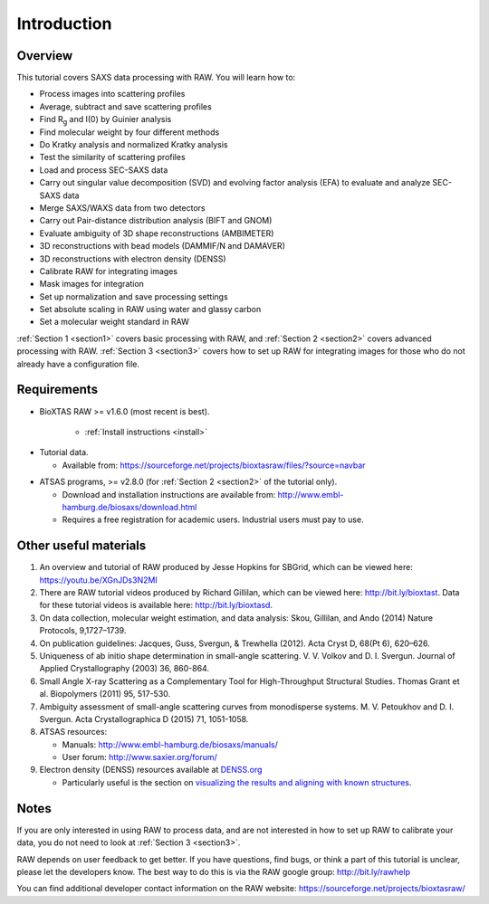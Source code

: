 Introduction
------------
Overview
^^^^^^^^^^^^^^^^^^
This tutorial covers SAXS data processing with RAW. You will learn how to:

*   Process images into scattering profiles
*   Average, subtract and save scattering profiles
*   Find |Rg| and I(0) by Guinier analysis
*   Find molecular weight by four different methods
*   Do Kratky analysis and normalized Kratky analysis
*   Test the similarity of scattering profiles
*   Load and process SEC-SAXS data
*   Carry out singular value decomposition (SVD) and evolving factor analysis (EFA) to evaluate and analyze SEC-SAXS data
*   Merge SAXS/WAXS data from two detectors
*   Carry out Pair-distance distribution analysis (BIFT and GNOM)
*   Evaluate ambiguity of 3D shape reconstructions (AMBIMETER)
*   3D reconstructions with bead models (DAMMIF/N and DAMAVER)
*   3D reconstructions with electron density (DENSS)
*   Calibrate RAW for integrating images
*   Mask images for integration
*   Set up normalization and save processing settings
*   Set absolute scaling in RAW using water and glassy carbon
*   Set a molecular weight standard in RAW

:ref:`Section 1 <section1>` covers basic processing with RAW, and
:ref:`Section 2 <section2>` covers advanced processing with RAW.
:ref:`Section 3 <section3>` covers how to set up RAW for integrating images for those who do not already have a configuration file.


Requirements
^^^^^^^^^^^^
*  BioXTAS RAW >= v1.6.0 (most recent is best).

    *   :ref:`Install instructions <install>`

.. _tutorialdata:

*   Tutorial data.

    *   Available from:
        `https://sourceforge.net/projects/bioxtasraw/files/?source=navbar <https://sourceforge.net/projects/bioxtasraw/files/?source=navbar>`_

.. _atsas:

*   ATSAS programs, >= v2.8.0 (for :ref:`Section 2 <section2>` of the tutorial only).

    *   Download and installation instructions are available from:
        `http://www.embl-hamburg.de/biosaxs/download.html <http://www.embl-hamburg.de/biosaxs/download.html>`_

    *   Requires a free registration for academic users. Industrial users must pay to use.

Other useful materials
^^^^^^^^^^^^^^^^^^^^^^^
#.  An overview and tutorial of RAW produced by Jesse Hopkins for SBGrid, which can be viewed here:
    `https://youtu.be/XGnJDs3N2MI <https://youtu.be/XGnJDs3N2MI>`_

#.  There are RAW tutorial videos produced by Richard Gillilan, which can be viewed here:
    `http://bit.ly/bioxtast <http://bit.ly/bioxtast>`_. Data for these tutorial videos is available here:
    `http://bit.ly/bioxtasd <http://bit.ly/bioxtasd>`_.

#.  On data collection, molecular weight estimation, and data analysis: Skou, Gillilan, and Ando (2014) Nature Protocols, 9,1727–1739.

#.  On publication guidelines: Jacques, Guss, Svergun, & Trewhella (2012). Acta Cryst D, 68(Pt 6), 620–626.

#.  Uniqueness of ab initio shape determination in small-angle scattering. V. V. Volkov and D. I. Svergun. Journal of Applied Crystallography (2003) 36, 860-864.

#.  Small Angle X-ray Scattering as a Complementary Tool for High-Throughput Structural Studies. Thomas Grant et al. Biopolymers (2011) 95, 517-530.

#.  Ambiguity assessment of small-angle scattering curves from monodisperse systems. M. V. Petoukhov and D. I. Svergun. Acta Crystallographica D (2015) 71, 1051-1058.

#.  ATSAS resources:

    *   Manuals: `http://www.embl-hamburg.de/biosaxs/manuals/ <http://www.embl-hamburg.de/biosaxs/manuals/>`_
    *   User forum: `http://www.saxier.org/forum/ <http://www.saxier.org/forum/>`_

#.  Electron density (DENSS) resources available at `DENSS.org <denss.org>`_

    *   Particularly useful is the section on `visualizing the results and aligning with known structures <https://www.tdgrant.com/denss/tips/>`_.

Notes
^^^^^^
If you are only interested in using RAW to process data, and are not interested in how to set up RAW to calibrate your data, you do not need to look at :ref:`Section 3 <section3>`.


RAW depends on user feedback to get better. If you have questions, find bugs, or think a part of this tutorial is unclear, please let the developers know. The best way to do this is via the RAW google group:
`http://bit.ly/rawhelp <http://bit.ly/rawhelp>`_


You can find additional developer contact information on the RAW website:
`https://sourceforge.net/projects/bioxtasraw/ <https://sourceforge.net/projects/bioxtasraw/>`_


.. |Rg| replace:: R\ :sub:`g`
